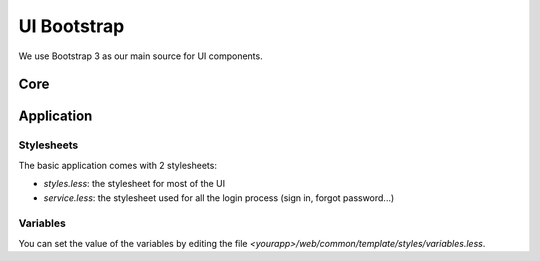 UI Bootstrap
============

We use Bootstrap 3 as our main source for UI components.

Core
----


Application
-----------

Stylesheets
~~~~~~~~~~~

The basic application comes with 2 stylesheets:

* `styles.less`: the stylesheet for most of the UI
* `service.less`: the stylesheet used for all the login process (sign in, forgot password...)

Variables
~~~~~~~~~

You can set the value of the variables by editing the file `<yourapp>/web/common/template/styles/variables.less`.

